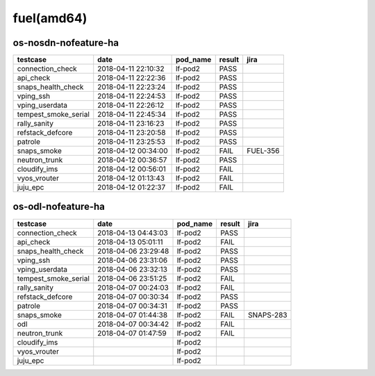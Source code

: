 fuel(amd64)
===========

os-nosdn-nofeature-ha
---------------------

====================  ===================  ==========  ========  ========
testcase              date                 pod_name    result    jira
====================  ===================  ==========  ========  ========
connection_check      2018-04-11 22:10:32  lf-pod2     PASS
api_check             2018-04-11 22:22:36  lf-pod2     PASS
snaps_health_check    2018-04-11 22:23:24  lf-pod2     PASS
vping_ssh             2018-04-11 22:24:53  lf-pod2     PASS
vping_userdata        2018-04-11 22:26:12  lf-pod2     PASS
tempest_smoke_serial  2018-04-11 22:45:34  lf-pod2     PASS
rally_sanity          2018-04-11 23:16:23  lf-pod2     PASS
refstack_defcore      2018-04-11 23:20:58  lf-pod2     PASS
patrole               2018-04-11 23:25:53  lf-pod2     PASS
snaps_smoke           2018-04-12 00:34:00  lf-pod2     FAIL      FUEL-356
neutron_trunk         2018-04-12 00:36:57  lf-pod2     PASS
cloudify_ims          2018-04-12 00:56:01  lf-pod2     FAIL
vyos_vrouter          2018-04-12 01:13:43  lf-pod2     FAIL
juju_epc              2018-04-12 01:22:37  lf-pod2     FAIL
====================  ===================  ==========  ========  ========

os-odl-nofeature-ha
-------------------

====================  ===================  ==========  ========  =========
testcase              date                 pod_name    result    jira
====================  ===================  ==========  ========  =========
connection_check      2018-04-13 04:43:03  lf-pod2     PASS
api_check             2018-04-13 05:01:11  lf-pod2     FAIL
snaps_health_check    2018-04-06 23:29:48  lf-pod2     PASS
vping_ssh             2018-04-06 23:31:06  lf-pod2     PASS
vping_userdata        2018-04-06 23:32:13  lf-pod2     PASS
tempest_smoke_serial  2018-04-06 23:51:25  lf-pod2     FAIL
rally_sanity          2018-04-07 00:24:03  lf-pod2     FAIL
refstack_defcore      2018-04-07 00:30:34  lf-pod2     PASS
patrole               2018-04-07 00:34:31  lf-pod2     PASS
snaps_smoke           2018-04-07 01:44:38  lf-pod2     FAIL      SNAPS-283
odl                   2018-04-07 00:34:42  lf-pod2     FAIL
neutron_trunk         2018-04-07 01:47:59  lf-pod2     FAIL
cloudify_ims                               lf-pod2
vyos_vrouter                               lf-pod2
juju_epc                                   lf-pod2
====================  ===================  ==========  ========  =========
